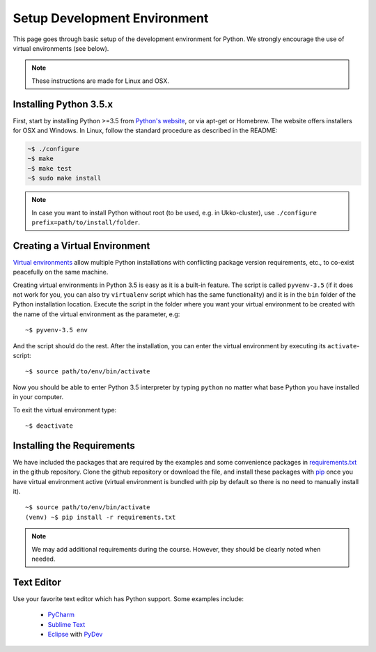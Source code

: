 Setup Development Environment
=============================

This page goes through basic setup of the development environment for Python.
We strongly encourage the use of virtual environments (see below).

.. note::
	These instructions are made for Linux and OSX.

Installing Python 3.5.x
-----------------------

First, start by installing Python >=3.5 from `Python's website <https://www.python.org/downloads/>`_,
or via apt-get or Homebrew.
The website offers installers for OSX and Windows. In Linux, follow the standard
procedure as described in the README:

.. code-block:: console

	~$ ./configure
	~$ make
	~$ make test
	~$ sudo make install


.. note::
	In case you want to install Python without root (to be used, e.g. in Ukko-cluster),
	use ``./configure prefix=path/to/install/folder``.


Creating a Virtual Environment
------------------------------

`Virtual environments <https://docs.python.org/3/library/venv.html>`_ allow
multiple Python installations with conflicting package version requirements, etc.,
to co-exist peacefully on the same machine.

Creating virtual environments in Python 3.5 is easy as it is a built-in feature.
The script is called ``pyvenv-3.5`` (if it does not work for you, you can also
try ``virtualenv`` script which has the same functionality) and it is in the
``bin`` folder of the Python installation location. Execute the script in the
folder where you want your virtual environment to be created with the name of
the virtual environment as the parameter, e.g::

	~$ pyvenv-3.5 env

And the script should do the rest. After the installation, you can enter the
virtual environment by executing its ``activate``-script::

	~$ source path/to/env/bin/activate

Now you should be able to enter Python 3.5 interpreter by typing ``python`` no
matter what base Python you have installed in your computer.

To exit the virtual environment type::

	~$ deactivate


Installing the Requirements
---------------------------

We have included the packages that are required by the examples and some convenience
packages in
`requirements.txt <https://github.com/assamite/cc-course-UH17/blob/master/requirements.txt>`_
in the github repository. Clone the github repository or download the file, and
install these packages with `pip <https://pip.pypa.io/en/stable/>`_
once you have virtual environment active (virtual environment is bundled with
pip by default so there is no need to manually install it). ::

	~$ source path/to/env/bin/activate
	(venv) ~$ pip install -r requirements.txt

.. note::
	We may add additional requirements during the course. However, they should
	be clearly noted when needed.

Text Editor
-----------

Use your favorite text editor which has Python support. Some examples include:

	- `PyCharm <https://www.jetbrains.com/pycharm/>`_
	- `Sublime Text <https://www.sublimetext.com/>`_
	- `Eclipse <https://eclipse.org/>`_ with `PyDev <http://www.pydev.org/>`_

